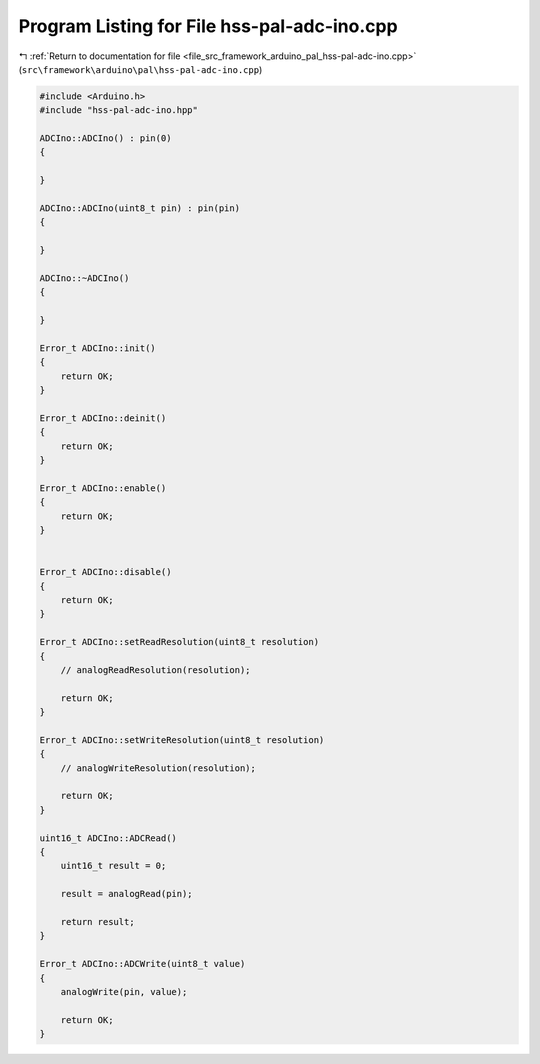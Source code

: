 
.. _program_listing_file_src_framework_arduino_pal_hss-pal-adc-ino.cpp:

Program Listing for File hss-pal-adc-ino.cpp
============================================

|exhale_lsh| :ref:`Return to documentation for file <file_src_framework_arduino_pal_hss-pal-adc-ino.cpp>` (``src\framework\arduino\pal\hss-pal-adc-ino.cpp``)

.. |exhale_lsh| unicode:: U+021B0 .. UPWARDS ARROW WITH TIP LEFTWARDS

.. code-block:: cpp

   
   #include <Arduino.h>
   #include "hss-pal-adc-ino.hpp"
   
   ADCIno::ADCIno() : pin(0)
   {
   
   }
   
   ADCIno::ADCIno(uint8_t pin) : pin(pin)
   {
   
   }
   
   ADCIno::~ADCIno()
   {
   
   }
   
   Error_t ADCIno::init()
   {
       return OK;
   }
   
   Error_t ADCIno::deinit()
   {
       return OK;
   }
   
   Error_t ADCIno::enable()
   {
       return OK;
   }
   
   
   Error_t ADCIno::disable()
   {
       return OK;
   }
   
   Error_t ADCIno::setReadResolution(uint8_t resolution)
   {
       // analogReadResolution(resolution);
   
       return OK;
   }
   
   Error_t ADCIno::setWriteResolution(uint8_t resolution)
   {
       // analogWriteResolution(resolution);
   
       return OK;
   }
   
   uint16_t ADCIno::ADCRead()
   {
       uint16_t result = 0;
   
       result = analogRead(pin);
   
       return result;
   }
   
   Error_t ADCIno::ADCWrite(uint8_t value)
   {
       analogWrite(pin, value);
   
       return OK;
   }
   
